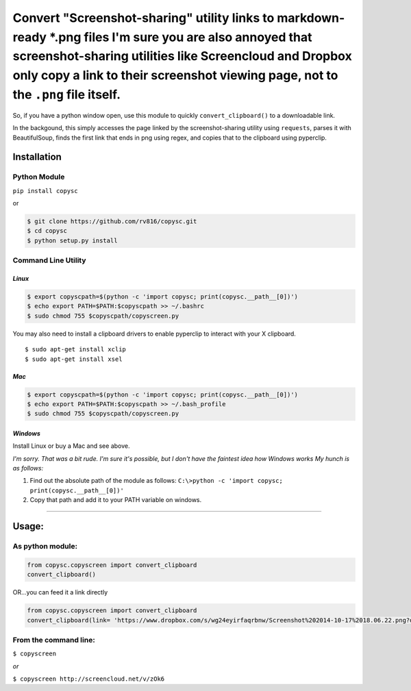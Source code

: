 Convert "Screenshot-sharing" utility links to markdown-ready \*.png files I'm sure you are also annoyed that screenshot-sharing utilities like Screencloud and Dropbox only copy a link to their screenshot viewing page, not to the ``.png`` file itself.
==========================================================================================================================================================================================================================================================

So, if you have a python window open, use this module to quickly
``convert_clipboard()`` to a downloadable link.

In the backgound, this simply accesses the page linked by the
screenshot-sharing utility using ``requests``, parses it with
BeautifulSoup, finds the first link that ends in png using regex, and
copies that to the clipboard using pyperclip.

Installation
------------

Python Module
~~~~~~~~~~~~~

``pip install copysc``

or

.. code:: bash

    $ git clone https://github.com/rv816/copysc.git
    $ cd copysc
    $ python setup.py install

Command Line Utility
~~~~~~~~~~~~~~~~~~~~

*Linux*
^^^^^^^

.. code:: bash

    $ export copyscpath=$(python -c 'import copysc; print(copysc.__path__[0])')
    $ echo export PATH=$PATH:$copyscpath >> ~/.bashrc
    $ sudo chmod 755 $copyscpath/copyscreen.py

You may also need to install a clipboard drivers to enable pyperclip to
interact with your X clipboard.

::

    $ sudo apt-get install xclip
    $ sudo apt-get install xsel

*Mac*
^^^^^

.. code:: bash

    $ export copyscpath=$(python -c 'import copysc; print(copysc.__path__[0])')
    $ echo export PATH=$PATH:$copyscpath >> ~/.bash_profile
    $ sudo chmod 755 $copyscpath/copyscreen.py

*Windows*
^^^^^^^^^

Install Linux or buy a Mac and see above.

*I'm sorry. That was a bit rude. I'm sure it's possible, but I don't
have the faintest idea how Windows works* *My hunch is as follows:*

1. Find out the absolute path of the module as follows:
   ``C:\>python -c 'import copysc; print(copysc.__path__[0])'``

2. Copy that path and add it to your PATH variable on windows.

--------------

Usage:
------

As python module:
~~~~~~~~~~~~~~~~~

.. code:: python

    from copysc.copyscreen import convert_clipboard
    convert_clipboard()

OR...you can feed it a link directly

.. code:: python

    from copysc.copyscreen import convert_clipboard
    convert_clipboard(link= 'https://www.dropbox.com/s/wg24eyirfaqrbnw/Screenshot%202014-10-17%2018.06.22.png?dl=0')

From the command line:
~~~~~~~~~~~~~~~~~~~~~~

``$ copyscreen``

*or*

``$ copyscreen http://screencloud.net/v/zOk6``
